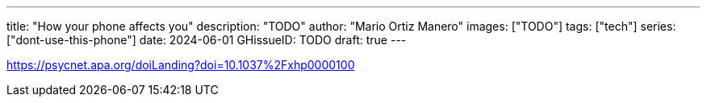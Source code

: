 ---
title: "How your phone affects you"
description: "TODO"
author: "Mario Ortiz Manero"
images: ["TODO"]
tags: ["tech"]
series: ["dont-use-this-phone"]
date: 2024-06-01
GHissueID: TODO
draft: true
---

https://psycnet.apa.org/doiLanding?doi=10.1037%2Fxhp0000100
